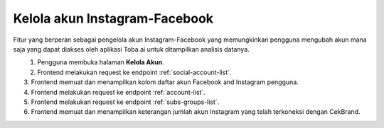 Kelola akun Instagram-Facebook
++++++++++++++++++++++++++++++

Fitur yang berperan sebagai pengelola akun Instagram-Facebook yang memungkinkan pengguna mengubah akun mana saja yang dapat diakses oleh aplikasi Toba.ai untuk ditampilkan analisis datanya.

.. figure:: ./account-manage-sequence.png
    :scale: 60
    :align: left

1. Pengguna membuka halaman **Kelola Akun**.
2. Frontend melakukan request ke endpoint :ref:`social-account-list`.
3. Frontend memuat dan menampilkan kolom daftar akun Facebook and Instagram pengguna.
4. Frontend melakukan request ke endpoint :ref:`account-list`.
5. Frontend melakukan request ke endpoint :ref:`subs-groups-list`.
6. Frontend memuat dan menampilkan keterangan jumlah akun Instagram yang telah terkoneksi dengan CekBrand.